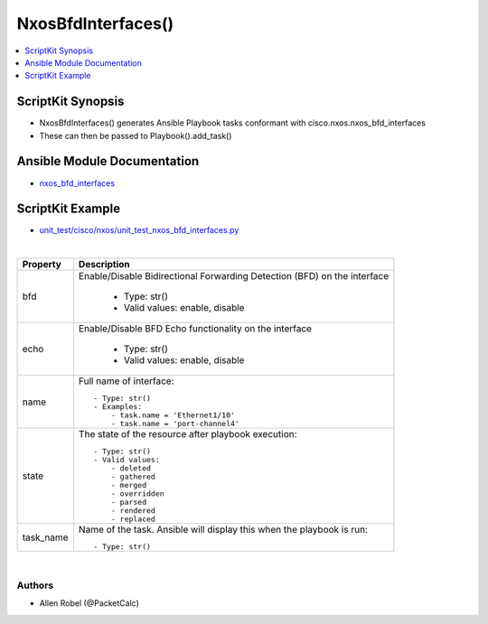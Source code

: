 **************************************
NxosBfdInterfaces()
**************************************

.. contents::
   :local:
   :depth: 1

ScriptKit Synopsis
------------------
- NxosBfdInterfaces() generates Ansible Playbook tasks conformant with cisco.nxos.nxos_bfd_interfaces
- These can then be passed to Playbook().add_task()

Ansible Module Documentation
----------------------------
- `nxos_bfd_interfaces <https://github.com/ansible-collections/cisco.nxos/blob/main/docs/cisco.nxos.nxos_bfd_interfaces_module.rst>`_

ScriptKit Example
-----------------
- `unit_test/cisco/nxos/unit_test_nxos_bfd_interfaces.py <https://github.com/allenrobel/ask/blob/main/unit_test/cisco/nxos/unit_test_nxos_bfd_interfaces.py>`_


|

============================    ==============================================
Property                        Description
============================    ==============================================
bfd                             Enable/Disable Bidirectional Forwarding Detection 
                                (BFD) on the interface

                                    - Type: str()
                                    - Valid values: enable, disable

echo                            Enable/Disable BFD Echo functionality on the interface

                                    - Type: str()
                                    - Valid values: enable, disable

name                            Full name of interface::

                                    - Type: str()
                                    - Examples:
                                        - task.name = 'Ethernet1/10'
                                        - task.name = 'port-channel4'

state                           The state of the resource after playbook
                                execution::

                                    - Type: str()
                                    - Valid values:
                                        - deleted
                                        - gathered
                                        - merged
                                        - overridden
                                        - parsed
                                        - rendered
                                        - replaced

task_name                       Name of the task. Ansible will display this
                                when the playbook is run::

                                    - Type: str()

============================    ==============================================

|

Authors
~~~~~~~

- Allen Robel (@PacketCalc)
